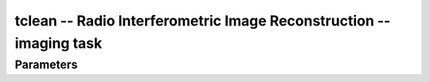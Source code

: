 tclean -- Radio Interferometric Image Reconstruction -- imaging task
=======================================

Parameters
---------------------------------------
